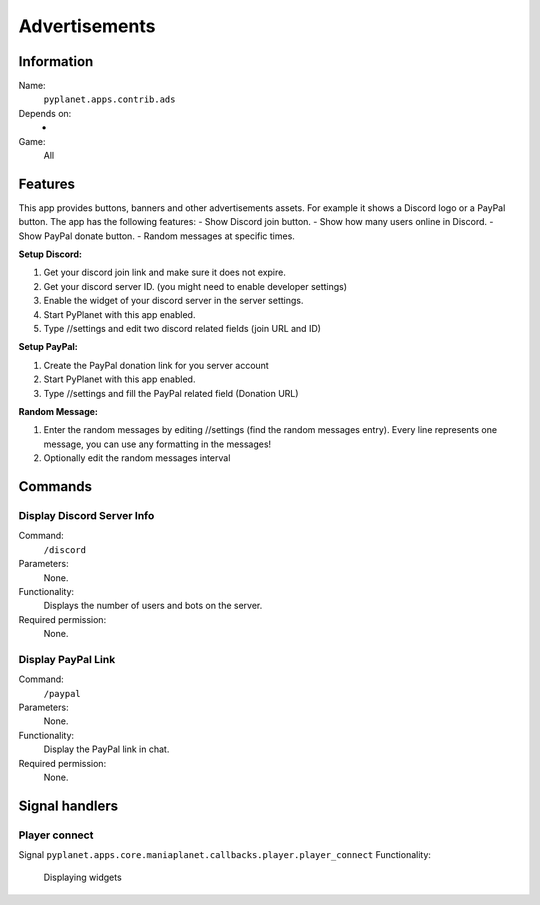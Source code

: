 Advertisements
==============

Information
-----------
Name:
  ``pyplanet.apps.contrib.ads``
Depends on:
  -
Game:
  All

Features
--------
This app provides buttons, banners and other advertisements assets. For example it shows a Discord logo or a PayPal button.
The app has the following features:
- Show Discord join button.
- Show how many users online in Discord.
- Show PayPal donate button.
- Random messages at specific times.

**Setup Discord:**

1. Get your discord join link and make sure it does not expire.
2. Get your discord server ID. (you might need to enable developer settings)
3. Enable the widget of your discord server in the server settings.
4. Start PyPlanet with this app enabled.
5. Type //settings and edit two discord related fields (join URL and ID)

**Setup PayPal:**

1. Create the PayPal donation link for you server account
2. Start PyPlanet with this app enabled.
3. Type //settings and fill the PayPal related field (Donation URL)

**Random Message:**

1. Enter the random messages by editing //settings (find the random messages entry).
   Every line represents one message, you can use any formatting in the messages!
2. Optionally edit the random messages interval

Commands
--------

Display Discord Server Info
~~~~~~~~~~~~~~~~~~~~~~~~~~~
Command:
  ``/discord``
Parameters:
  None.
Functionality:
  Displays the number of users and bots on the server.
Required permission:
  None.

Display PayPal Link
~~~~~~~~~~~~~~~~~~~
Command:
  ``/paypal``
Parameters:
  None.
Functionality:
  Display the PayPal link in chat.
Required permission:
  None.

Signal handlers
---------------

Player connect
~~~~~~~~~~~~~~
Signal
``pyplanet.apps.core.maniaplanet.callbacks.player.player_connect``
Functionality:
  Displaying widgets
